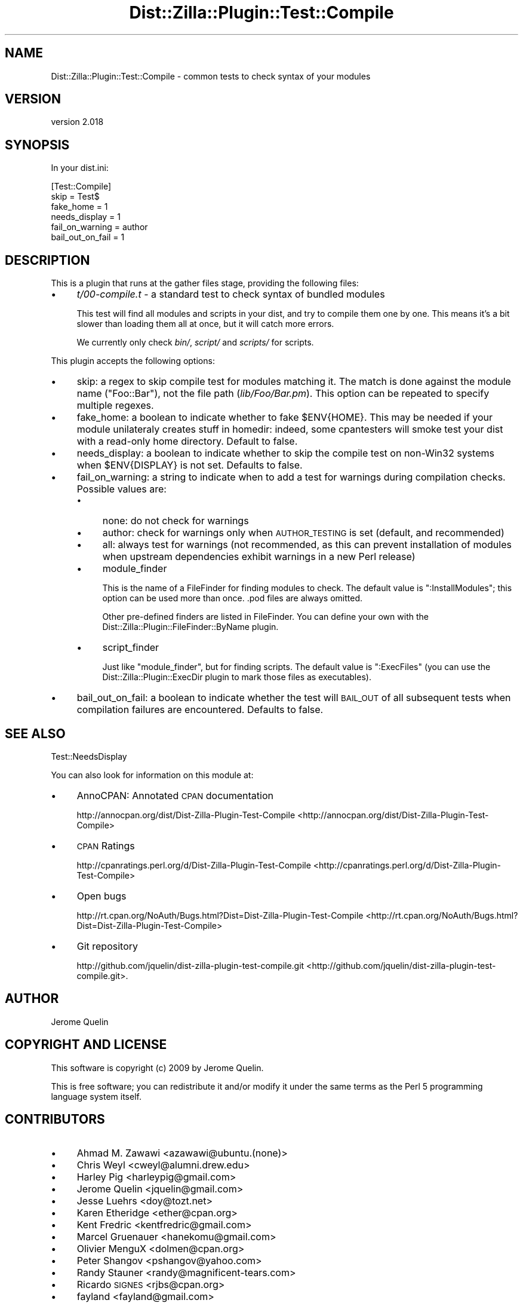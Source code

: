 .\" Automatically generated by Pod::Man 2.25 (Pod::Simple 3.16)
.\"
.\" Standard preamble:
.\" ========================================================================
.de Sp \" Vertical space (when we can't use .PP)
.if t .sp .5v
.if n .sp
..
.de Vb \" Begin verbatim text
.ft CW
.nf
.ne \\$1
..
.de Ve \" End verbatim text
.ft R
.fi
..
.\" Set up some character translations and predefined strings.  \*(-- will
.\" give an unbreakable dash, \*(PI will give pi, \*(L" will give a left
.\" double quote, and \*(R" will give a right double quote.  \*(C+ will
.\" give a nicer C++.  Capital omega is used to do unbreakable dashes and
.\" therefore won't be available.  \*(C` and \*(C' expand to `' in nroff,
.\" nothing in troff, for use with C<>.
.tr \(*W-
.ds C+ C\v'-.1v'\h'-1p'\s-2+\h'-1p'+\s0\v'.1v'\h'-1p'
.ie n \{\
.    ds -- \(*W-
.    ds PI pi
.    if (\n(.H=4u)&(1m=24u) .ds -- \(*W\h'-12u'\(*W\h'-12u'-\" diablo 10 pitch
.    if (\n(.H=4u)&(1m=20u) .ds -- \(*W\h'-12u'\(*W\h'-8u'-\"  diablo 12 pitch
.    ds L" ""
.    ds R" ""
.    ds C` ""
.    ds C' ""
'br\}
.el\{\
.    ds -- \|\(em\|
.    ds PI \(*p
.    ds L" ``
.    ds R" ''
'br\}
.\"
.\" Escape single quotes in literal strings from groff's Unicode transform.
.ie \n(.g .ds Aq \(aq
.el       .ds Aq '
.\"
.\" If the F register is turned on, we'll generate index entries on stderr for
.\" titles (.TH), headers (.SH), subsections (.SS), items (.Ip), and index
.\" entries marked with X<> in POD.  Of course, you'll have to process the
.\" output yourself in some meaningful fashion.
.ie \nF \{\
.    de IX
.    tm Index:\\$1\t\\n%\t"\\$2"
..
.    nr % 0
.    rr F
.\}
.el \{\
.    de IX
..
.\}
.\"
.\" Accent mark definitions (@(#)ms.acc 1.5 88/02/08 SMI; from UCB 4.2).
.\" Fear.  Run.  Save yourself.  No user-serviceable parts.
.    \" fudge factors for nroff and troff
.if n \{\
.    ds #H 0
.    ds #V .8m
.    ds #F .3m
.    ds #[ \f1
.    ds #] \fP
.\}
.if t \{\
.    ds #H ((1u-(\\\\n(.fu%2u))*.13m)
.    ds #V .6m
.    ds #F 0
.    ds #[ \&
.    ds #] \&
.\}
.    \" simple accents for nroff and troff
.if n \{\
.    ds ' \&
.    ds ` \&
.    ds ^ \&
.    ds , \&
.    ds ~ ~
.    ds /
.\}
.if t \{\
.    ds ' \\k:\h'-(\\n(.wu*8/10-\*(#H)'\'\h"|\\n:u"
.    ds ` \\k:\h'-(\\n(.wu*8/10-\*(#H)'\`\h'|\\n:u'
.    ds ^ \\k:\h'-(\\n(.wu*10/11-\*(#H)'^\h'|\\n:u'
.    ds , \\k:\h'-(\\n(.wu*8/10)',\h'|\\n:u'
.    ds ~ \\k:\h'-(\\n(.wu-\*(#H-.1m)'~\h'|\\n:u'
.    ds / \\k:\h'-(\\n(.wu*8/10-\*(#H)'\z\(sl\h'|\\n:u'
.\}
.    \" troff and (daisy-wheel) nroff accents
.ds : \\k:\h'-(\\n(.wu*8/10-\*(#H+.1m+\*(#F)'\v'-\*(#V'\z.\h'.2m+\*(#F'.\h'|\\n:u'\v'\*(#V'
.ds 8 \h'\*(#H'\(*b\h'-\*(#H'
.ds o \\k:\h'-(\\n(.wu+\w'\(de'u-\*(#H)/2u'\v'-.3n'\*(#[\z\(de\v'.3n'\h'|\\n:u'\*(#]
.ds d- \h'\*(#H'\(pd\h'-\w'~'u'\v'-.25m'\f2\(hy\fP\v'.25m'\h'-\*(#H'
.ds D- D\\k:\h'-\w'D'u'\v'-.11m'\z\(hy\v'.11m'\h'|\\n:u'
.ds th \*(#[\v'.3m'\s+1I\s-1\v'-.3m'\h'-(\w'I'u*2/3)'\s-1o\s+1\*(#]
.ds Th \*(#[\s+2I\s-2\h'-\w'I'u*3/5'\v'-.3m'o\v'.3m'\*(#]
.ds ae a\h'-(\w'a'u*4/10)'e
.ds Ae A\h'-(\w'A'u*4/10)'E
.    \" corrections for vroff
.if v .ds ~ \\k:\h'-(\\n(.wu*9/10-\*(#H)'\s-2\u~\d\s+2\h'|\\n:u'
.if v .ds ^ \\k:\h'-(\\n(.wu*10/11-\*(#H)'\v'-.4m'^\v'.4m'\h'|\\n:u'
.    \" for low resolution devices (crt and lpr)
.if \n(.H>23 .if \n(.V>19 \
\{\
.    ds : e
.    ds 8 ss
.    ds o a
.    ds d- d\h'-1'\(ga
.    ds D- D\h'-1'\(hy
.    ds th \o'bp'
.    ds Th \o'LP'
.    ds ae ae
.    ds Ae AE
.\}
.rm #[ #] #H #V #F C
.\" ========================================================================
.\"
.IX Title "Dist::Zilla::Plugin::Test::Compile 3"
.TH Dist::Zilla::Plugin::Test::Compile 3 "2013-08-03" "perl v5.14.2" "User Contributed Perl Documentation"
.\" For nroff, turn off justification.  Always turn off hyphenation; it makes
.\" way too many mistakes in technical documents.
.if n .ad l
.nh
.SH "NAME"
Dist::Zilla::Plugin::Test::Compile \- common tests to check syntax of your modules
.SH "VERSION"
.IX Header "VERSION"
version 2.018
.SH "SYNOPSIS"
.IX Header "SYNOPSIS"
In your dist.ini:
.PP
.Vb 6
\&    [Test::Compile]
\&    skip      = Test$
\&    fake_home = 1
\&    needs_display = 1
\&    fail_on_warning = author
\&    bail_out_on_fail = 1
.Ve
.SH "DESCRIPTION"
.IX Header "DESCRIPTION"
This is a plugin that runs at the gather files stage,
providing the following files:
.IP "\(bu" 4
\&\fIt/00\-compile.t\fR \- a standard test to check syntax of bundled modules
.Sp
This test will find all modules and scripts in your dist, and try to
compile them one by one. This means it's a bit slower than loading them
all at once, but it will catch more errors.
.Sp
We currently only check \fIbin/\fR, \fIscript/\fR and \fIscripts/\fR for scripts.
.PP
This plugin accepts the following options:
.IP "\(bu" 4
skip: a regex to skip compile test for modules matching it. The
match is done against the module name (\f(CW\*(C`Foo::Bar\*(C'\fR), not the file path
(\fIlib/Foo/Bar.pm\fR).  This option can be repeated to specify multiple regexes.
.IP "\(bu" 4
fake_home: a boolean to indicate whether to fake \f(CW$ENV{HOME}\fR.
This may be needed if your module unilateraly creates stuff in homedir:
indeed, some cpantesters will smoke test your dist with a read-only home
directory. Default to false.
.IP "\(bu" 4
needs_display: a boolean to indicate whether to skip the compile test
on non\-Win32 systems when \f(CW$ENV{DISPLAY}\fR is not set. Defaults to false.
.IP "\(bu" 4
fail_on_warning: a string to indicate when to add a test for
warnings during compilation checks. Possible values are:
.RS 4
.IP "\(bu" 4
none: do not check for warnings
.IP "\(bu" 4
author: check for warnings only when \s-1AUTHOR_TESTING\s0 is set
(default, and recommended)
.IP "\(bu" 4
all: always test for warnings (not recommended, as this can prevent
installation of modules when upstream dependencies exhibit warnings in a new
Perl release)
.IP "\(bu" 4
module_finder
.Sp
This is the name of a FileFinder for finding
modules to check.  The default value is \f(CW\*(C`:InstallModules\*(C'\fR; this option can be
used more than once.  .pod files are always omitted.
.Sp
Other pre-defined finders are listed in
FileFinder.
You can define your own with the
Dist::Zilla::Plugin::FileFinder::ByName plugin.
.IP "\(bu" 4
script_finder
.Sp
Just like \f(CW\*(C`module_finder\*(C'\fR, but for finding scripts.  The default value is
\&\f(CW\*(C`:ExecFiles\*(C'\fR (you can use the Dist::Zilla::Plugin::ExecDir plugin to mark
those files as executables).
.RE
.RS 4
.RE
.IP "\(bu" 4
bail_out_on_fail: a boolean to indicate whether the test will \s-1BAIL_OUT\s0
of all subsequent tests when compilation failures are encountered. Defaults to false.
.SH "SEE ALSO"
.IX Header "SEE ALSO"
Test::NeedsDisplay
.PP
You can also look for information on this module at:
.IP "\(bu" 4
AnnoCPAN: Annotated \s-1CPAN\s0 documentation
.Sp
http://annocpan.org/dist/Dist\-Zilla\-Plugin\-Test\-Compile <http://annocpan.org/dist/Dist-Zilla-Plugin-Test-Compile>
.IP "\(bu" 4
\&\s-1CPAN\s0 Ratings
.Sp
http://cpanratings.perl.org/d/Dist\-Zilla\-Plugin\-Test\-Compile <http://cpanratings.perl.org/d/Dist-Zilla-Plugin-Test-Compile>
.IP "\(bu" 4
Open bugs
.Sp
http://rt.cpan.org/NoAuth/Bugs.html?Dist=Dist\-Zilla\-Plugin\-Test\-Compile <http://rt.cpan.org/NoAuth/Bugs.html?Dist=Dist-Zilla-Plugin-Test-Compile>
.IP "\(bu" 4
Git repository
.Sp
http://github.com/jquelin/dist\-zilla\-plugin\-test\-compile.git <http://github.com/jquelin/dist-zilla-plugin-test-compile.git>.
.SH "AUTHOR"
.IX Header "AUTHOR"
Jerome Quelin
.SH "COPYRIGHT AND LICENSE"
.IX Header "COPYRIGHT AND LICENSE"
This software is copyright (c) 2009 by Jerome Quelin.
.PP
This is free software; you can redistribute it and/or modify it under
the same terms as the Perl 5 programming language system itself.
.SH "CONTRIBUTORS"
.IX Header "CONTRIBUTORS"
.IP "\(bu" 4
Ahmad M. Zawawi <azawawi@ubuntu.(none)>
.IP "\(bu" 4
Chris Weyl <cweyl@alumni.drew.edu>
.IP "\(bu" 4
Harley Pig <harleypig@gmail.com>
.IP "\(bu" 4
Jerome Quelin <jquelin@gmail.com>
.IP "\(bu" 4
Jesse Luehrs <doy@tozt.net>
.IP "\(bu" 4
Karen Etheridge <ether@cpan.org>
.IP "\(bu" 4
Kent Fredric <kentfredric@gmail.com>
.IP "\(bu" 4
Marcel Gruenauer <hanekomu@gmail.com>
.IP "\(bu" 4
Olivier MenguX <dolmen@cpan.org>
.IP "\(bu" 4
Peter Shangov <pshangov@yahoo.com>
.IP "\(bu" 4
Randy Stauner <randy@magnificent\-tears.com>
.IP "\(bu" 4
Ricardo \s-1SIGNES\s0 <rjbs@cpan.org>
.IP "\(bu" 4
fayland <fayland@gmail.com>
